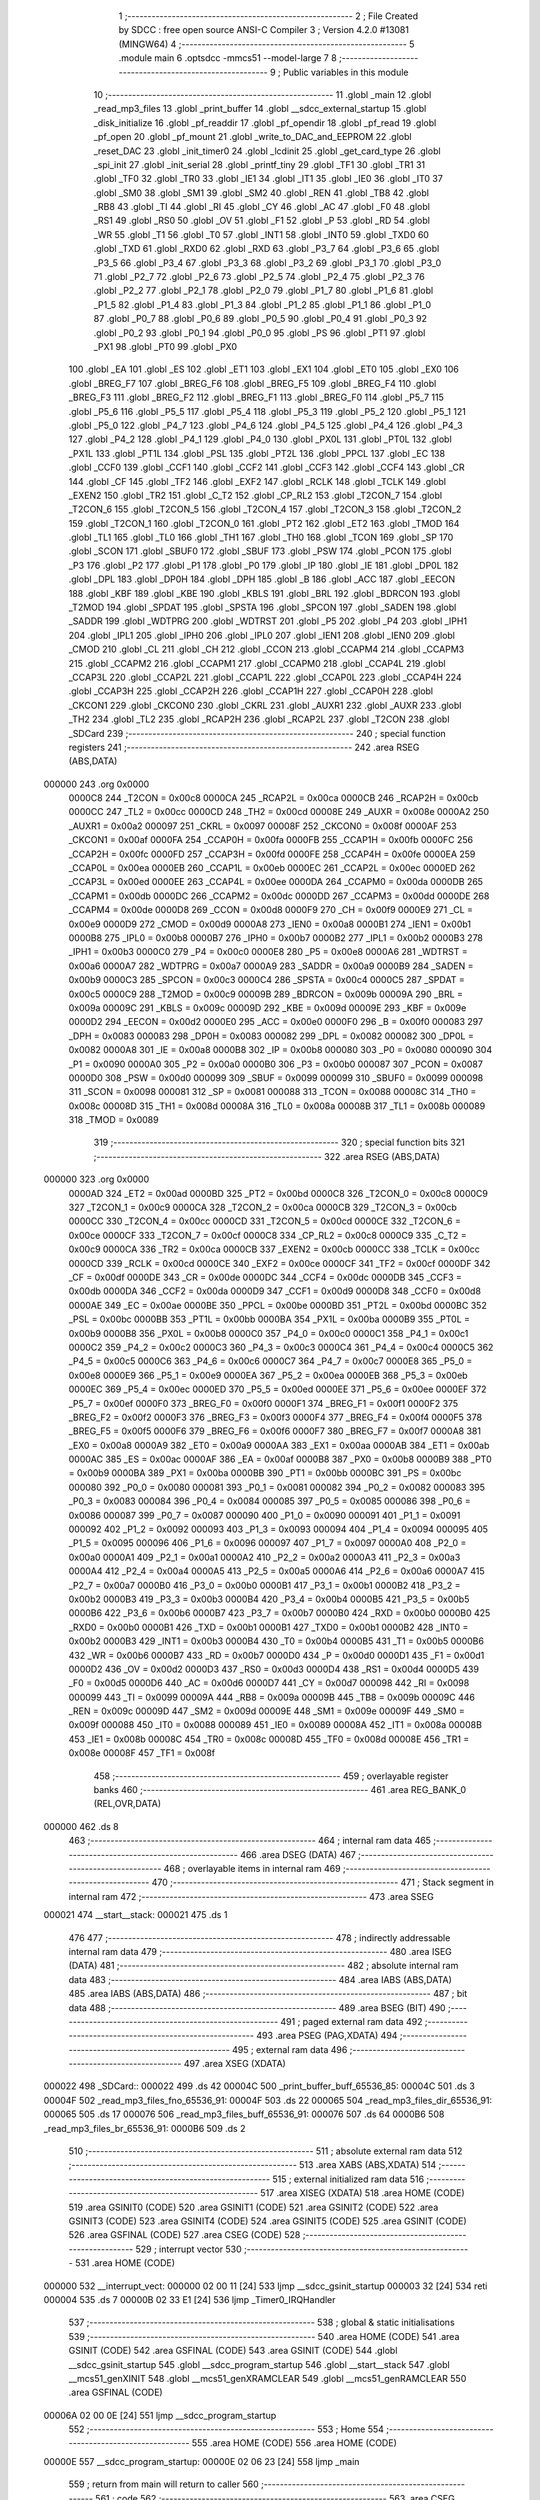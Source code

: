                                       1 ;--------------------------------------------------------
                                      2 ; File Created by SDCC : free open source ANSI-C Compiler
                                      3 ; Version 4.2.0 #13081 (MINGW64)
                                      4 ;--------------------------------------------------------
                                      5 	.module main
                                      6 	.optsdcc -mmcs51 --model-large
                                      7 	
                                      8 ;--------------------------------------------------------
                                      9 ; Public variables in this module
                                     10 ;--------------------------------------------------------
                                     11 	.globl _main
                                     12 	.globl _read_mp3_files
                                     13 	.globl _print_buffer
                                     14 	.globl __sdcc_external_startup
                                     15 	.globl _disk_initialize
                                     16 	.globl _pf_readdir
                                     17 	.globl _pf_opendir
                                     18 	.globl _pf_read
                                     19 	.globl _pf_open
                                     20 	.globl _pf_mount
                                     21 	.globl _write_to_DAC_and_EEPROM
                                     22 	.globl _reset_DAC
                                     23 	.globl _init_timer0
                                     24 	.globl _lcdinit
                                     25 	.globl _get_card_type
                                     26 	.globl _spi_init
                                     27 	.globl _init_serial
                                     28 	.globl _printf_tiny
                                     29 	.globl _TF1
                                     30 	.globl _TR1
                                     31 	.globl _TF0
                                     32 	.globl _TR0
                                     33 	.globl _IE1
                                     34 	.globl _IT1
                                     35 	.globl _IE0
                                     36 	.globl _IT0
                                     37 	.globl _SM0
                                     38 	.globl _SM1
                                     39 	.globl _SM2
                                     40 	.globl _REN
                                     41 	.globl _TB8
                                     42 	.globl _RB8
                                     43 	.globl _TI
                                     44 	.globl _RI
                                     45 	.globl _CY
                                     46 	.globl _AC
                                     47 	.globl _F0
                                     48 	.globl _RS1
                                     49 	.globl _RS0
                                     50 	.globl _OV
                                     51 	.globl _F1
                                     52 	.globl _P
                                     53 	.globl _RD
                                     54 	.globl _WR
                                     55 	.globl _T1
                                     56 	.globl _T0
                                     57 	.globl _INT1
                                     58 	.globl _INT0
                                     59 	.globl _TXD0
                                     60 	.globl _TXD
                                     61 	.globl _RXD0
                                     62 	.globl _RXD
                                     63 	.globl _P3_7
                                     64 	.globl _P3_6
                                     65 	.globl _P3_5
                                     66 	.globl _P3_4
                                     67 	.globl _P3_3
                                     68 	.globl _P3_2
                                     69 	.globl _P3_1
                                     70 	.globl _P3_0
                                     71 	.globl _P2_7
                                     72 	.globl _P2_6
                                     73 	.globl _P2_5
                                     74 	.globl _P2_4
                                     75 	.globl _P2_3
                                     76 	.globl _P2_2
                                     77 	.globl _P2_1
                                     78 	.globl _P2_0
                                     79 	.globl _P1_7
                                     80 	.globl _P1_6
                                     81 	.globl _P1_5
                                     82 	.globl _P1_4
                                     83 	.globl _P1_3
                                     84 	.globl _P1_2
                                     85 	.globl _P1_1
                                     86 	.globl _P1_0
                                     87 	.globl _P0_7
                                     88 	.globl _P0_6
                                     89 	.globl _P0_5
                                     90 	.globl _P0_4
                                     91 	.globl _P0_3
                                     92 	.globl _P0_2
                                     93 	.globl _P0_1
                                     94 	.globl _P0_0
                                     95 	.globl _PS
                                     96 	.globl _PT1
                                     97 	.globl _PX1
                                     98 	.globl _PT0
                                     99 	.globl _PX0
                                    100 	.globl _EA
                                    101 	.globl _ES
                                    102 	.globl _ET1
                                    103 	.globl _EX1
                                    104 	.globl _ET0
                                    105 	.globl _EX0
                                    106 	.globl _BREG_F7
                                    107 	.globl _BREG_F6
                                    108 	.globl _BREG_F5
                                    109 	.globl _BREG_F4
                                    110 	.globl _BREG_F3
                                    111 	.globl _BREG_F2
                                    112 	.globl _BREG_F1
                                    113 	.globl _BREG_F0
                                    114 	.globl _P5_7
                                    115 	.globl _P5_6
                                    116 	.globl _P5_5
                                    117 	.globl _P5_4
                                    118 	.globl _P5_3
                                    119 	.globl _P5_2
                                    120 	.globl _P5_1
                                    121 	.globl _P5_0
                                    122 	.globl _P4_7
                                    123 	.globl _P4_6
                                    124 	.globl _P4_5
                                    125 	.globl _P4_4
                                    126 	.globl _P4_3
                                    127 	.globl _P4_2
                                    128 	.globl _P4_1
                                    129 	.globl _P4_0
                                    130 	.globl _PX0L
                                    131 	.globl _PT0L
                                    132 	.globl _PX1L
                                    133 	.globl _PT1L
                                    134 	.globl _PSL
                                    135 	.globl _PT2L
                                    136 	.globl _PPCL
                                    137 	.globl _EC
                                    138 	.globl _CCF0
                                    139 	.globl _CCF1
                                    140 	.globl _CCF2
                                    141 	.globl _CCF3
                                    142 	.globl _CCF4
                                    143 	.globl _CR
                                    144 	.globl _CF
                                    145 	.globl _TF2
                                    146 	.globl _EXF2
                                    147 	.globl _RCLK
                                    148 	.globl _TCLK
                                    149 	.globl _EXEN2
                                    150 	.globl _TR2
                                    151 	.globl _C_T2
                                    152 	.globl _CP_RL2
                                    153 	.globl _T2CON_7
                                    154 	.globl _T2CON_6
                                    155 	.globl _T2CON_5
                                    156 	.globl _T2CON_4
                                    157 	.globl _T2CON_3
                                    158 	.globl _T2CON_2
                                    159 	.globl _T2CON_1
                                    160 	.globl _T2CON_0
                                    161 	.globl _PT2
                                    162 	.globl _ET2
                                    163 	.globl _TMOD
                                    164 	.globl _TL1
                                    165 	.globl _TL0
                                    166 	.globl _TH1
                                    167 	.globl _TH0
                                    168 	.globl _TCON
                                    169 	.globl _SP
                                    170 	.globl _SCON
                                    171 	.globl _SBUF0
                                    172 	.globl _SBUF
                                    173 	.globl _PSW
                                    174 	.globl _PCON
                                    175 	.globl _P3
                                    176 	.globl _P2
                                    177 	.globl _P1
                                    178 	.globl _P0
                                    179 	.globl _IP
                                    180 	.globl _IE
                                    181 	.globl _DP0L
                                    182 	.globl _DPL
                                    183 	.globl _DP0H
                                    184 	.globl _DPH
                                    185 	.globl _B
                                    186 	.globl _ACC
                                    187 	.globl _EECON
                                    188 	.globl _KBF
                                    189 	.globl _KBE
                                    190 	.globl _KBLS
                                    191 	.globl _BRL
                                    192 	.globl _BDRCON
                                    193 	.globl _T2MOD
                                    194 	.globl _SPDAT
                                    195 	.globl _SPSTA
                                    196 	.globl _SPCON
                                    197 	.globl _SADEN
                                    198 	.globl _SADDR
                                    199 	.globl _WDTPRG
                                    200 	.globl _WDTRST
                                    201 	.globl _P5
                                    202 	.globl _P4
                                    203 	.globl _IPH1
                                    204 	.globl _IPL1
                                    205 	.globl _IPH0
                                    206 	.globl _IPL0
                                    207 	.globl _IEN1
                                    208 	.globl _IEN0
                                    209 	.globl _CMOD
                                    210 	.globl _CL
                                    211 	.globl _CH
                                    212 	.globl _CCON
                                    213 	.globl _CCAPM4
                                    214 	.globl _CCAPM3
                                    215 	.globl _CCAPM2
                                    216 	.globl _CCAPM1
                                    217 	.globl _CCAPM0
                                    218 	.globl _CCAP4L
                                    219 	.globl _CCAP3L
                                    220 	.globl _CCAP2L
                                    221 	.globl _CCAP1L
                                    222 	.globl _CCAP0L
                                    223 	.globl _CCAP4H
                                    224 	.globl _CCAP3H
                                    225 	.globl _CCAP2H
                                    226 	.globl _CCAP1H
                                    227 	.globl _CCAP0H
                                    228 	.globl _CKCON1
                                    229 	.globl _CKCON0
                                    230 	.globl _CKRL
                                    231 	.globl _AUXR1
                                    232 	.globl _AUXR
                                    233 	.globl _TH2
                                    234 	.globl _TL2
                                    235 	.globl _RCAP2H
                                    236 	.globl _RCAP2L
                                    237 	.globl _T2CON
                                    238 	.globl _SDCard
                                    239 ;--------------------------------------------------------
                                    240 ; special function registers
                                    241 ;--------------------------------------------------------
                                    242 	.area RSEG    (ABS,DATA)
      000000                        243 	.org 0x0000
                           0000C8   244 _T2CON	=	0x00c8
                           0000CA   245 _RCAP2L	=	0x00ca
                           0000CB   246 _RCAP2H	=	0x00cb
                           0000CC   247 _TL2	=	0x00cc
                           0000CD   248 _TH2	=	0x00cd
                           00008E   249 _AUXR	=	0x008e
                           0000A2   250 _AUXR1	=	0x00a2
                           000097   251 _CKRL	=	0x0097
                           00008F   252 _CKCON0	=	0x008f
                           0000AF   253 _CKCON1	=	0x00af
                           0000FA   254 _CCAP0H	=	0x00fa
                           0000FB   255 _CCAP1H	=	0x00fb
                           0000FC   256 _CCAP2H	=	0x00fc
                           0000FD   257 _CCAP3H	=	0x00fd
                           0000FE   258 _CCAP4H	=	0x00fe
                           0000EA   259 _CCAP0L	=	0x00ea
                           0000EB   260 _CCAP1L	=	0x00eb
                           0000EC   261 _CCAP2L	=	0x00ec
                           0000ED   262 _CCAP3L	=	0x00ed
                           0000EE   263 _CCAP4L	=	0x00ee
                           0000DA   264 _CCAPM0	=	0x00da
                           0000DB   265 _CCAPM1	=	0x00db
                           0000DC   266 _CCAPM2	=	0x00dc
                           0000DD   267 _CCAPM3	=	0x00dd
                           0000DE   268 _CCAPM4	=	0x00de
                           0000D8   269 _CCON	=	0x00d8
                           0000F9   270 _CH	=	0x00f9
                           0000E9   271 _CL	=	0x00e9
                           0000D9   272 _CMOD	=	0x00d9
                           0000A8   273 _IEN0	=	0x00a8
                           0000B1   274 _IEN1	=	0x00b1
                           0000B8   275 _IPL0	=	0x00b8
                           0000B7   276 _IPH0	=	0x00b7
                           0000B2   277 _IPL1	=	0x00b2
                           0000B3   278 _IPH1	=	0x00b3
                           0000C0   279 _P4	=	0x00c0
                           0000E8   280 _P5	=	0x00e8
                           0000A6   281 _WDTRST	=	0x00a6
                           0000A7   282 _WDTPRG	=	0x00a7
                           0000A9   283 _SADDR	=	0x00a9
                           0000B9   284 _SADEN	=	0x00b9
                           0000C3   285 _SPCON	=	0x00c3
                           0000C4   286 _SPSTA	=	0x00c4
                           0000C5   287 _SPDAT	=	0x00c5
                           0000C9   288 _T2MOD	=	0x00c9
                           00009B   289 _BDRCON	=	0x009b
                           00009A   290 _BRL	=	0x009a
                           00009C   291 _KBLS	=	0x009c
                           00009D   292 _KBE	=	0x009d
                           00009E   293 _KBF	=	0x009e
                           0000D2   294 _EECON	=	0x00d2
                           0000E0   295 _ACC	=	0x00e0
                           0000F0   296 _B	=	0x00f0
                           000083   297 _DPH	=	0x0083
                           000083   298 _DP0H	=	0x0083
                           000082   299 _DPL	=	0x0082
                           000082   300 _DP0L	=	0x0082
                           0000A8   301 _IE	=	0x00a8
                           0000B8   302 _IP	=	0x00b8
                           000080   303 _P0	=	0x0080
                           000090   304 _P1	=	0x0090
                           0000A0   305 _P2	=	0x00a0
                           0000B0   306 _P3	=	0x00b0
                           000087   307 _PCON	=	0x0087
                           0000D0   308 _PSW	=	0x00d0
                           000099   309 _SBUF	=	0x0099
                           000099   310 _SBUF0	=	0x0099
                           000098   311 _SCON	=	0x0098
                           000081   312 _SP	=	0x0081
                           000088   313 _TCON	=	0x0088
                           00008C   314 _TH0	=	0x008c
                           00008D   315 _TH1	=	0x008d
                           00008A   316 _TL0	=	0x008a
                           00008B   317 _TL1	=	0x008b
                           000089   318 _TMOD	=	0x0089
                                    319 ;--------------------------------------------------------
                                    320 ; special function bits
                                    321 ;--------------------------------------------------------
                                    322 	.area RSEG    (ABS,DATA)
      000000                        323 	.org 0x0000
                           0000AD   324 _ET2	=	0x00ad
                           0000BD   325 _PT2	=	0x00bd
                           0000C8   326 _T2CON_0	=	0x00c8
                           0000C9   327 _T2CON_1	=	0x00c9
                           0000CA   328 _T2CON_2	=	0x00ca
                           0000CB   329 _T2CON_3	=	0x00cb
                           0000CC   330 _T2CON_4	=	0x00cc
                           0000CD   331 _T2CON_5	=	0x00cd
                           0000CE   332 _T2CON_6	=	0x00ce
                           0000CF   333 _T2CON_7	=	0x00cf
                           0000C8   334 _CP_RL2	=	0x00c8
                           0000C9   335 _C_T2	=	0x00c9
                           0000CA   336 _TR2	=	0x00ca
                           0000CB   337 _EXEN2	=	0x00cb
                           0000CC   338 _TCLK	=	0x00cc
                           0000CD   339 _RCLK	=	0x00cd
                           0000CE   340 _EXF2	=	0x00ce
                           0000CF   341 _TF2	=	0x00cf
                           0000DF   342 _CF	=	0x00df
                           0000DE   343 _CR	=	0x00de
                           0000DC   344 _CCF4	=	0x00dc
                           0000DB   345 _CCF3	=	0x00db
                           0000DA   346 _CCF2	=	0x00da
                           0000D9   347 _CCF1	=	0x00d9
                           0000D8   348 _CCF0	=	0x00d8
                           0000AE   349 _EC	=	0x00ae
                           0000BE   350 _PPCL	=	0x00be
                           0000BD   351 _PT2L	=	0x00bd
                           0000BC   352 _PSL	=	0x00bc
                           0000BB   353 _PT1L	=	0x00bb
                           0000BA   354 _PX1L	=	0x00ba
                           0000B9   355 _PT0L	=	0x00b9
                           0000B8   356 _PX0L	=	0x00b8
                           0000C0   357 _P4_0	=	0x00c0
                           0000C1   358 _P4_1	=	0x00c1
                           0000C2   359 _P4_2	=	0x00c2
                           0000C3   360 _P4_3	=	0x00c3
                           0000C4   361 _P4_4	=	0x00c4
                           0000C5   362 _P4_5	=	0x00c5
                           0000C6   363 _P4_6	=	0x00c6
                           0000C7   364 _P4_7	=	0x00c7
                           0000E8   365 _P5_0	=	0x00e8
                           0000E9   366 _P5_1	=	0x00e9
                           0000EA   367 _P5_2	=	0x00ea
                           0000EB   368 _P5_3	=	0x00eb
                           0000EC   369 _P5_4	=	0x00ec
                           0000ED   370 _P5_5	=	0x00ed
                           0000EE   371 _P5_6	=	0x00ee
                           0000EF   372 _P5_7	=	0x00ef
                           0000F0   373 _BREG_F0	=	0x00f0
                           0000F1   374 _BREG_F1	=	0x00f1
                           0000F2   375 _BREG_F2	=	0x00f2
                           0000F3   376 _BREG_F3	=	0x00f3
                           0000F4   377 _BREG_F4	=	0x00f4
                           0000F5   378 _BREG_F5	=	0x00f5
                           0000F6   379 _BREG_F6	=	0x00f6
                           0000F7   380 _BREG_F7	=	0x00f7
                           0000A8   381 _EX0	=	0x00a8
                           0000A9   382 _ET0	=	0x00a9
                           0000AA   383 _EX1	=	0x00aa
                           0000AB   384 _ET1	=	0x00ab
                           0000AC   385 _ES	=	0x00ac
                           0000AF   386 _EA	=	0x00af
                           0000B8   387 _PX0	=	0x00b8
                           0000B9   388 _PT0	=	0x00b9
                           0000BA   389 _PX1	=	0x00ba
                           0000BB   390 _PT1	=	0x00bb
                           0000BC   391 _PS	=	0x00bc
                           000080   392 _P0_0	=	0x0080
                           000081   393 _P0_1	=	0x0081
                           000082   394 _P0_2	=	0x0082
                           000083   395 _P0_3	=	0x0083
                           000084   396 _P0_4	=	0x0084
                           000085   397 _P0_5	=	0x0085
                           000086   398 _P0_6	=	0x0086
                           000087   399 _P0_7	=	0x0087
                           000090   400 _P1_0	=	0x0090
                           000091   401 _P1_1	=	0x0091
                           000092   402 _P1_2	=	0x0092
                           000093   403 _P1_3	=	0x0093
                           000094   404 _P1_4	=	0x0094
                           000095   405 _P1_5	=	0x0095
                           000096   406 _P1_6	=	0x0096
                           000097   407 _P1_7	=	0x0097
                           0000A0   408 _P2_0	=	0x00a0
                           0000A1   409 _P2_1	=	0x00a1
                           0000A2   410 _P2_2	=	0x00a2
                           0000A3   411 _P2_3	=	0x00a3
                           0000A4   412 _P2_4	=	0x00a4
                           0000A5   413 _P2_5	=	0x00a5
                           0000A6   414 _P2_6	=	0x00a6
                           0000A7   415 _P2_7	=	0x00a7
                           0000B0   416 _P3_0	=	0x00b0
                           0000B1   417 _P3_1	=	0x00b1
                           0000B2   418 _P3_2	=	0x00b2
                           0000B3   419 _P3_3	=	0x00b3
                           0000B4   420 _P3_4	=	0x00b4
                           0000B5   421 _P3_5	=	0x00b5
                           0000B6   422 _P3_6	=	0x00b6
                           0000B7   423 _P3_7	=	0x00b7
                           0000B0   424 _RXD	=	0x00b0
                           0000B0   425 _RXD0	=	0x00b0
                           0000B1   426 _TXD	=	0x00b1
                           0000B1   427 _TXD0	=	0x00b1
                           0000B2   428 _INT0	=	0x00b2
                           0000B3   429 _INT1	=	0x00b3
                           0000B4   430 _T0	=	0x00b4
                           0000B5   431 _T1	=	0x00b5
                           0000B6   432 _WR	=	0x00b6
                           0000B7   433 _RD	=	0x00b7
                           0000D0   434 _P	=	0x00d0
                           0000D1   435 _F1	=	0x00d1
                           0000D2   436 _OV	=	0x00d2
                           0000D3   437 _RS0	=	0x00d3
                           0000D4   438 _RS1	=	0x00d4
                           0000D5   439 _F0	=	0x00d5
                           0000D6   440 _AC	=	0x00d6
                           0000D7   441 _CY	=	0x00d7
                           000098   442 _RI	=	0x0098
                           000099   443 _TI	=	0x0099
                           00009A   444 _RB8	=	0x009a
                           00009B   445 _TB8	=	0x009b
                           00009C   446 _REN	=	0x009c
                           00009D   447 _SM2	=	0x009d
                           00009E   448 _SM1	=	0x009e
                           00009F   449 _SM0	=	0x009f
                           000088   450 _IT0	=	0x0088
                           000089   451 _IE0	=	0x0089
                           00008A   452 _IT1	=	0x008a
                           00008B   453 _IE1	=	0x008b
                           00008C   454 _TR0	=	0x008c
                           00008D   455 _TF0	=	0x008d
                           00008E   456 _TR1	=	0x008e
                           00008F   457 _TF1	=	0x008f
                                    458 ;--------------------------------------------------------
                                    459 ; overlayable register banks
                                    460 ;--------------------------------------------------------
                                    461 	.area REG_BANK_0	(REL,OVR,DATA)
      000000                        462 	.ds 8
                                    463 ;--------------------------------------------------------
                                    464 ; internal ram data
                                    465 ;--------------------------------------------------------
                                    466 	.area DSEG    (DATA)
                                    467 ;--------------------------------------------------------
                                    468 ; overlayable items in internal ram
                                    469 ;--------------------------------------------------------
                                    470 ;--------------------------------------------------------
                                    471 ; Stack segment in internal ram
                                    472 ;--------------------------------------------------------
                                    473 	.area	SSEG
      000021                        474 __start__stack:
      000021                        475 	.ds	1
                                    476 
                                    477 ;--------------------------------------------------------
                                    478 ; indirectly addressable internal ram data
                                    479 ;--------------------------------------------------------
                                    480 	.area ISEG    (DATA)
                                    481 ;--------------------------------------------------------
                                    482 ; absolute internal ram data
                                    483 ;--------------------------------------------------------
                                    484 	.area IABS    (ABS,DATA)
                                    485 	.area IABS    (ABS,DATA)
                                    486 ;--------------------------------------------------------
                                    487 ; bit data
                                    488 ;--------------------------------------------------------
                                    489 	.area BSEG    (BIT)
                                    490 ;--------------------------------------------------------
                                    491 ; paged external ram data
                                    492 ;--------------------------------------------------------
                                    493 	.area PSEG    (PAG,XDATA)
                                    494 ;--------------------------------------------------------
                                    495 ; external ram data
                                    496 ;--------------------------------------------------------
                                    497 	.area XSEG    (XDATA)
      000022                        498 _SDCard::
      000022                        499 	.ds 42
      00004C                        500 _print_buffer_buff_65536_85:
      00004C                        501 	.ds 3
      00004F                        502 _read_mp3_files_fno_65536_91:
      00004F                        503 	.ds 22
      000065                        504 _read_mp3_files_dir_65536_91:
      000065                        505 	.ds 17
      000076                        506 _read_mp3_files_buff_65536_91:
      000076                        507 	.ds 64
      0000B6                        508 _read_mp3_files_br_65536_91:
      0000B6                        509 	.ds 2
                                    510 ;--------------------------------------------------------
                                    511 ; absolute external ram data
                                    512 ;--------------------------------------------------------
                                    513 	.area XABS    (ABS,XDATA)
                                    514 ;--------------------------------------------------------
                                    515 ; external initialized ram data
                                    516 ;--------------------------------------------------------
                                    517 	.area XISEG   (XDATA)
                                    518 	.area HOME    (CODE)
                                    519 	.area GSINIT0 (CODE)
                                    520 	.area GSINIT1 (CODE)
                                    521 	.area GSINIT2 (CODE)
                                    522 	.area GSINIT3 (CODE)
                                    523 	.area GSINIT4 (CODE)
                                    524 	.area GSINIT5 (CODE)
                                    525 	.area GSINIT  (CODE)
                                    526 	.area GSFINAL (CODE)
                                    527 	.area CSEG    (CODE)
                                    528 ;--------------------------------------------------------
                                    529 ; interrupt vector
                                    530 ;--------------------------------------------------------
                                    531 	.area HOME    (CODE)
      000000                        532 __interrupt_vect:
      000000 02 00 11         [24]  533 	ljmp	__sdcc_gsinit_startup
      000003 32               [24]  534 	reti
      000004                        535 	.ds	7
      00000B 02 33 E1         [24]  536 	ljmp	_Timer0_IRQHandler
                                    537 ;--------------------------------------------------------
                                    538 ; global & static initialisations
                                    539 ;--------------------------------------------------------
                                    540 	.area HOME    (CODE)
                                    541 	.area GSINIT  (CODE)
                                    542 	.area GSFINAL (CODE)
                                    543 	.area GSINIT  (CODE)
                                    544 	.globl __sdcc_gsinit_startup
                                    545 	.globl __sdcc_program_startup
                                    546 	.globl __start__stack
                                    547 	.globl __mcs51_genXINIT
                                    548 	.globl __mcs51_genXRAMCLEAR
                                    549 	.globl __mcs51_genRAMCLEAR
                                    550 	.area GSFINAL (CODE)
      00006A 02 00 0E         [24]  551 	ljmp	__sdcc_program_startup
                                    552 ;--------------------------------------------------------
                                    553 ; Home
                                    554 ;--------------------------------------------------------
                                    555 	.area HOME    (CODE)
                                    556 	.area HOME    (CODE)
      00000E                        557 __sdcc_program_startup:
      00000E 02 06 23         [24]  558 	ljmp	_main
                                    559 ;	return from main will return to caller
                                    560 ;--------------------------------------------------------
                                    561 ; code
                                    562 ;--------------------------------------------------------
                                    563 	.area CSEG    (CODE)
                                    564 ;------------------------------------------------------------
                                    565 ;Allocation info for local variables in function '_sdcc_external_startup'
                                    566 ;------------------------------------------------------------
                                    567 ;	main.c:36: _sdcc_external_startup()
                                    568 ;	-----------------------------------------
                                    569 ;	 function _sdcc_external_startup
                                    570 ;	-----------------------------------------
      000478                        571 __sdcc_external_startup:
                           000007   572 	ar7 = 0x07
                           000006   573 	ar6 = 0x06
                           000005   574 	ar5 = 0x05
                           000004   575 	ar4 = 0x04
                           000003   576 	ar3 = 0x03
                           000002   577 	ar2 = 0x02
                           000001   578 	ar1 = 0x01
                           000000   579 	ar0 = 0x00
                                    580 ;	main.c:39: AUXR |= (XRS1 | XRS0);
      000478 43 8E 0C         [24]  581 	orl	_AUXR,#0x0c
                                    582 ;	main.c:40: AUXR &= ~(XRS2);
      00047B 53 8E EF         [24]  583 	anl	_AUXR,#0xef
                                    584 ;	main.c:42: init_serial();
      00047E 12 2F 11         [24]  585 	lcall	_init_serial
                                    586 ;	main.c:43: return 0;
      000481 90 00 00         [24]  587 	mov	dptr,#0x0000
                                    588 ;	main.c:44: }
      000484 22               [24]  589 	ret
                                    590 ;------------------------------------------------------------
                                    591 ;Allocation info for local variables in function 'print_buffer'
                                    592 ;------------------------------------------------------------
                                    593 ;buff                      Allocated with name '_print_buffer_buff_65536_85'
                                    594 ;i                         Allocated with name '_print_buffer_i_131072_87'
                                    595 ;------------------------------------------------------------
                                    596 ;	main.c:46: void print_buffer(const BYTE *buff)
                                    597 ;	-----------------------------------------
                                    598 ;	 function print_buffer
                                    599 ;	-----------------------------------------
      000485                        600 _print_buffer:
      000485 AF F0            [24]  601 	mov	r7,b
      000487 AE 83            [24]  602 	mov	r6,dph
      000489 E5 82            [12]  603 	mov	a,dpl
      00048B 90 00 4C         [24]  604 	mov	dptr,#_print_buffer_buff_65536_85
      00048E F0               [24]  605 	movx	@dptr,a
      00048F EE               [12]  606 	mov	a,r6
      000490 A3               [24]  607 	inc	dptr
      000491 F0               [24]  608 	movx	@dptr,a
      000492 EF               [12]  609 	mov	a,r7
      000493 A3               [24]  610 	inc	dptr
      000494 F0               [24]  611 	movx	@dptr,a
                                    612 ;	main.c:48: for(int i=0;i<RD_BLOCK_SIZE;i++){
      000495 90 00 4C         [24]  613 	mov	dptr,#_print_buffer_buff_65536_85
      000498 E0               [24]  614 	movx	a,@dptr
      000499 FD               [12]  615 	mov	r5,a
      00049A A3               [24]  616 	inc	dptr
      00049B E0               [24]  617 	movx	a,@dptr
      00049C FE               [12]  618 	mov	r6,a
      00049D A3               [24]  619 	inc	dptr
      00049E E0               [24]  620 	movx	a,@dptr
      00049F FF               [12]  621 	mov	r7,a
      0004A0 7B 00            [12]  622 	mov	r3,#0x00
      0004A2 7C 00            [12]  623 	mov	r4,#0x00
      0004A4                        624 00105$:
      0004A4 C3               [12]  625 	clr	c
      0004A5 EB               [12]  626 	mov	a,r3
      0004A6 94 40            [12]  627 	subb	a,#0x40
      0004A8 EC               [12]  628 	mov	a,r4
      0004A9 64 80            [12]  629 	xrl	a,#0x80
      0004AB 94 80            [12]  630 	subb	a,#0x80
      0004AD 40 01            [24]  631 	jc	00122$
      0004AF 22               [24]  632 	ret
      0004B0                        633 00122$:
                                    634 ;	main.c:49: if(((i + 1) >> 4) == 0){
      0004B0 74 01            [12]  635 	mov	a,#0x01
      0004B2 2B               [12]  636 	add	a,r3
      0004B3 F9               [12]  637 	mov	r1,a
      0004B4 E4               [12]  638 	clr	a
      0004B5 3C               [12]  639 	addc	a,r4
      0004B6 C4               [12]  640 	swap	a
      0004B7 C9               [12]  641 	xch	a,r1
      0004B8 C4               [12]  642 	swap	a
      0004B9 54 0F            [12]  643 	anl	a,#0x0f
      0004BB 69               [12]  644 	xrl	a,r1
      0004BC C9               [12]  645 	xch	a,r1
      0004BD 54 0F            [12]  646 	anl	a,#0x0f
      0004BF C9               [12]  647 	xch	a,r1
      0004C0 69               [12]  648 	xrl	a,r1
      0004C1 C9               [12]  649 	xch	a,r1
      0004C2 30 E3 02         [24]  650 	jnb	acc.3,00123$
      0004C5 44 F0            [12]  651 	orl	a,#0xf0
      0004C7                        652 00123$:
      0004C7 49               [12]  653 	orl	a,r1
      0004C8 70 23            [24]  654 	jnz	00102$
                                    655 ;	main.c:50: printf_tiny("\r\n");
      0004CA C0 07            [24]  656 	push	ar7
      0004CC C0 06            [24]  657 	push	ar6
      0004CE C0 05            [24]  658 	push	ar5
      0004D0 C0 04            [24]  659 	push	ar4
      0004D2 C0 03            [24]  660 	push	ar3
      0004D4 74 DF            [12]  661 	mov	a,#___str_0
      0004D6 C0 E0            [24]  662 	push	acc
      0004D8 74 39            [12]  663 	mov	a,#(___str_0 >> 8)
      0004DA C0 E0            [24]  664 	push	acc
      0004DC 12 35 27         [24]  665 	lcall	_printf_tiny
      0004DF 15 81            [12]  666 	dec	sp
      0004E1 15 81            [12]  667 	dec	sp
      0004E3 D0 03            [24]  668 	pop	ar3
      0004E5 D0 04            [24]  669 	pop	ar4
      0004E7 D0 05            [24]  670 	pop	ar5
      0004E9 D0 06            [24]  671 	pop	ar6
      0004EB D0 07            [24]  672 	pop	ar7
      0004ED                        673 00102$:
                                    674 ;	main.c:52: printf_tiny("%x ", buff[i]);
      0004ED EB               [12]  675 	mov	a,r3
      0004EE 2D               [12]  676 	add	a,r5
      0004EF F8               [12]  677 	mov	r0,a
      0004F0 EC               [12]  678 	mov	a,r4
      0004F1 3E               [12]  679 	addc	a,r6
      0004F2 F9               [12]  680 	mov	r1,a
      0004F3 8F 02            [24]  681 	mov	ar2,r7
      0004F5 88 82            [24]  682 	mov	dpl,r0
      0004F7 89 83            [24]  683 	mov	dph,r1
      0004F9 8A F0            [24]  684 	mov	b,r2
      0004FB 12 39 57         [24]  685 	lcall	__gptrget
      0004FE F8               [12]  686 	mov	r0,a
      0004FF 7A 00            [12]  687 	mov	r2,#0x00
      000501 C0 07            [24]  688 	push	ar7
      000503 C0 06            [24]  689 	push	ar6
      000505 C0 05            [24]  690 	push	ar5
      000507 C0 04            [24]  691 	push	ar4
      000509 C0 03            [24]  692 	push	ar3
      00050B C0 00            [24]  693 	push	ar0
      00050D C0 02            [24]  694 	push	ar2
      00050F 74 E2            [12]  695 	mov	a,#___str_1
      000511 C0 E0            [24]  696 	push	acc
      000513 74 39            [12]  697 	mov	a,#(___str_1 >> 8)
      000515 C0 E0            [24]  698 	push	acc
      000517 12 35 27         [24]  699 	lcall	_printf_tiny
      00051A E5 81            [12]  700 	mov	a,sp
      00051C 24 FC            [12]  701 	add	a,#0xfc
      00051E F5 81            [12]  702 	mov	sp,a
      000520 D0 03            [24]  703 	pop	ar3
      000522 D0 04            [24]  704 	pop	ar4
      000524 D0 05            [24]  705 	pop	ar5
      000526 D0 06            [24]  706 	pop	ar6
      000528 D0 07            [24]  707 	pop	ar7
                                    708 ;	main.c:48: for(int i=0;i<RD_BLOCK_SIZE;i++){
      00052A 0B               [12]  709 	inc	r3
      00052B BB 00 01         [24]  710 	cjne	r3,#0x00,00125$
      00052E 0C               [12]  711 	inc	r4
      00052F                        712 00125$:
                                    713 ;	main.c:54: }
      00052F 02 04 A4         [24]  714 	ljmp	00105$
                                    715 ;------------------------------------------------------------
                                    716 ;Allocation info for local variables in function 'read_mp3_files'
                                    717 ;------------------------------------------------------------
                                    718 ;res                       Allocated with name '_read_mp3_files_res_65536_91'
                                    719 ;fno                       Allocated with name '_read_mp3_files_fno_65536_91'
                                    720 ;dir                       Allocated with name '_read_mp3_files_dir_65536_91'
                                    721 ;buff                      Allocated with name '_read_mp3_files_buff_65536_91'
                                    722 ;br                        Allocated with name '_read_mp3_files_br_65536_91'
                                    723 ;------------------------------------------------------------
                                    724 ;	main.c:56: void read_mp3_files(void)
                                    725 ;	-----------------------------------------
                                    726 ;	 function read_mp3_files
                                    727 ;	-----------------------------------------
      000532                        728 _read_mp3_files:
                                    729 ;	main.c:64: res = pf_opendir(&dir, "/");
      000532 90 00 00         [24]  730 	mov	dptr,#_pf_opendir_PARM_2
      000535 74 E6            [12]  731 	mov	a,#___str_2
      000537 F0               [24]  732 	movx	@dptr,a
      000538 74 39            [12]  733 	mov	a,#(___str_2 >> 8)
      00053A A3               [24]  734 	inc	dptr
      00053B F0               [24]  735 	movx	@dptr,a
      00053C 74 80            [12]  736 	mov	a,#0x80
      00053E A3               [24]  737 	inc	dptr
      00053F F0               [24]  738 	movx	@dptr,a
      000540 90 00 65         [24]  739 	mov	dptr,#_read_mp3_files_dir_65536_91
      000543 75 F0 00         [24]  740 	mov	b,#0x00
      000546 12 28 B0         [24]  741 	lcall	_pf_opendir
      000549 E5 82            [12]  742 	mov	a,dpl
                                    743 ;	main.c:65: if (res == FR_OK) {
      00054B 60 01            [24]  744 	jz	00145$
      00054D 22               [24]  745 	ret
      00054E                        746 00145$:
      00054E                        747 00114$:
                                    748 ;	main.c:68: res = pf_readdir(&dir, &fno);
      00054E 90 00 00         [24]  749 	mov	dptr,#_pf_readdir_PARM_2
      000551 74 4F            [12]  750 	mov	a,#_read_mp3_files_fno_65536_91
      000553 F0               [24]  751 	movx	@dptr,a
      000554 74 00            [12]  752 	mov	a,#(_read_mp3_files_fno_65536_91 >> 8)
      000556 A3               [24]  753 	inc	dptr
      000557 F0               [24]  754 	movx	@dptr,a
      000558 E4               [12]  755 	clr	a
      000559 A3               [24]  756 	inc	dptr
      00055A F0               [24]  757 	movx	@dptr,a
      00055B 90 00 65         [24]  758 	mov	dptr,#_read_mp3_files_dir_65536_91
      00055E 75 F0 00         [24]  759 	mov	b,#0x00
      000561 12 29 C1         [24]  760 	lcall	_pf_readdir
      000564 E5 82            [12]  761 	mov	a,dpl
                                    762 ;	main.c:69: if (res != FR_OK || fno.fname[0] == 0){
      000566 70 06            [24]  763 	jnz	00101$
      000568 90 00 58         [24]  764 	mov	dptr,#(_read_mp3_files_fno_65536_91 + 0x0009)
      00056B E0               [24]  765 	movx	a,@dptr
      00056C 70 10            [24]  766 	jnz	00102$
      00056E                        767 00101$:
                                    768 ;	main.c:70: printf_tiny("No more files found\r\n");
      00056E 74 E8            [12]  769 	mov	a,#___str_3
      000570 C0 E0            [24]  770 	push	acc
      000572 74 39            [12]  771 	mov	a,#(___str_3 >> 8)
      000574 C0 E0            [24]  772 	push	acc
      000576 12 35 27         [24]  773 	lcall	_printf_tiny
      000579 15 81            [12]  774 	dec	sp
      00057B 15 81            [12]  775 	dec	sp
                                    776 ;	main.c:71: break;
      00057D 22               [24]  777 	ret
      00057E                        778 00102$:
                                    779 ;	main.c:73: printf_tiny("reading file /%s ...\r\n",fno.fname);
      00057E 74 58            [12]  780 	mov	a,#(_read_mp3_files_fno_65536_91 + 0x0009)
      000580 C0 E0            [24]  781 	push	acc
      000582 74 00            [12]  782 	mov	a,#((_read_mp3_files_fno_65536_91 + 0x0009) >> 8)
      000584 C0 E0            [24]  783 	push	acc
      000586 E4               [12]  784 	clr	a
      000587 C0 E0            [24]  785 	push	acc
      000589 74 FE            [12]  786 	mov	a,#___str_4
      00058B C0 E0            [24]  787 	push	acc
      00058D 74 39            [12]  788 	mov	a,#(___str_4 >> 8)
      00058F C0 E0            [24]  789 	push	acc
      000591 12 35 27         [24]  790 	lcall	_printf_tiny
      000594 E5 81            [12]  791 	mov	a,sp
      000596 24 FB            [12]  792 	add	a,#0xfb
      000598 F5 81            [12]  793 	mov	sp,a
                                    794 ;	main.c:76: res = pf_open(fno.fname);
      00059A 90 00 58         [24]  795 	mov	dptr,#(_read_mp3_files_fno_65536_91 + 0x0009)
      00059D 75 F0 00         [24]  796 	mov	b,#0x00
      0005A0 12 21 CC         [24]  797 	lcall	_pf_open
      0005A3 E5 82            [12]  798 	mov	a,dpl
                                    799 ;	main.c:77: if (res != FR_OK){
      0005A5 60 1D            [24]  800 	jz	00108$
                                    801 ;	main.c:78: printf_tiny("Error: failed to open %s\r\n", fno.fname);
      0005A7 74 58            [12]  802 	mov	a,#(_read_mp3_files_fno_65536_91 + 0x0009)
      0005A9 C0 E0            [24]  803 	push	acc
      0005AB 74 00            [12]  804 	mov	a,#((_read_mp3_files_fno_65536_91 + 0x0009) >> 8)
      0005AD C0 E0            [24]  805 	push	acc
      0005AF E4               [12]  806 	clr	a
      0005B0 C0 E0            [24]  807 	push	acc
      0005B2 74 15            [12]  808 	mov	a,#___str_5
      0005B4 C0 E0            [24]  809 	push	acc
      0005B6 74 3A            [12]  810 	mov	a,#(___str_5 >> 8)
      0005B8 C0 E0            [24]  811 	push	acc
      0005BA 12 35 27         [24]  812 	lcall	_printf_tiny
      0005BD E5 81            [12]  813 	mov	a,sp
      0005BF 24 FB            [12]  814 	add	a,#0xfb
      0005C1 F5 81            [12]  815 	mov	sp,a
                                    816 ;	main.c:79: break;
                                    817 ;	main.c:83: do{
      0005C3 22               [24]  818 	ret
      0005C4                        819 00108$:
                                    820 ;	main.c:85: res = pf_read(buff, RD_BLOCK_SIZE, &br);
      0005C4 90 00 00         [24]  821 	mov	dptr,#_pf_read_PARM_2
      0005C7 74 40            [12]  822 	mov	a,#0x40
      0005C9 F0               [24]  823 	movx	@dptr,a
      0005CA E4               [12]  824 	clr	a
      0005CB A3               [24]  825 	inc	dptr
      0005CC F0               [24]  826 	movx	@dptr,a
      0005CD 90 00 00         [24]  827 	mov	dptr,#_pf_read_PARM_3
      0005D0 74 B6            [12]  828 	mov	a,#_read_mp3_files_br_65536_91
      0005D2 F0               [24]  829 	movx	@dptr,a
      0005D3 74 00            [12]  830 	mov	a,#(_read_mp3_files_br_65536_91 >> 8)
      0005D5 A3               [24]  831 	inc	dptr
      0005D6 F0               [24]  832 	movx	@dptr,a
      0005D7 E4               [12]  833 	clr	a
      0005D8 A3               [24]  834 	inc	dptr
      0005D9 F0               [24]  835 	movx	@dptr,a
      0005DA 90 00 76         [24]  836 	mov	dptr,#_read_mp3_files_buff_65536_91
      0005DD 75 F0 00         [24]  837 	mov	b,#0x00
      0005E0 12 23 78         [24]  838 	lcall	_pf_read
      0005E3 E5 82            [12]  839 	mov	a,dpl
                                    840 ;	main.c:87: if(res != FR_OK){
      0005E5 60 1F            [24]  841 	jz	00107$
                                    842 ;	main.c:88: printf_tiny("Error: failed to read %s\r\n", fno.fname);
      0005E7 74 58            [12]  843 	mov	a,#(_read_mp3_files_fno_65536_91 + 0x0009)
      0005E9 C0 E0            [24]  844 	push	acc
      0005EB 74 00            [12]  845 	mov	a,#((_read_mp3_files_fno_65536_91 + 0x0009) >> 8)
      0005ED C0 E0            [24]  846 	push	acc
      0005EF E4               [12]  847 	clr	a
      0005F0 C0 E0            [24]  848 	push	acc
      0005F2 74 30            [12]  849 	mov	a,#___str_6
      0005F4 C0 E0            [24]  850 	push	acc
      0005F6 74 3A            [12]  851 	mov	a,#(___str_6 >> 8)
      0005F8 C0 E0            [24]  852 	push	acc
      0005FA 12 35 27         [24]  853 	lcall	_printf_tiny
      0005FD E5 81            [12]  854 	mov	a,sp
      0005FF 24 FB            [12]  855 	add	a,#0xfb
      000601 F5 81            [12]  856 	mov	sp,a
                                    857 ;	main.c:89: break;
      000603 02 05 4E         [24]  858 	ljmp	00114$
      000606                        859 00107$:
                                    860 ;	main.c:92: print_buffer((const BYTE *)buff);
      000606 90 00 76         [24]  861 	mov	dptr,#_read_mp3_files_buff_65536_91
      000609 75 F0 00         [24]  862 	mov	b,#0x00
      00060C 12 04 85         [24]  863 	lcall	_print_buffer
                                    864 ;	main.c:94: }while(br == RD_BLOCK_SIZE); //exit when reached EOF
      00060F 90 00 B6         [24]  865 	mov	dptr,#_read_mp3_files_br_65536_91
      000612 E0               [24]  866 	movx	a,@dptr
      000613 FE               [12]  867 	mov	r6,a
      000614 A3               [24]  868 	inc	dptr
      000615 E0               [24]  869 	movx	a,@dptr
      000616 FF               [12]  870 	mov	r7,a
      000617 BE 40 05         [24]  871 	cjne	r6,#0x40,00150$
      00061A BF 00 02         [24]  872 	cjne	r7,#0x00,00150$
      00061D 80 A5            [24]  873 	sjmp	00108$
      00061F                        874 00150$:
      00061F 02 05 4E         [24]  875 	ljmp	00114$
                                    876 ;	main.c:98: return;
                                    877 ;	main.c:99: }
      000622 22               [24]  878 	ret
                                    879 ;------------------------------------------------------------
                                    880 ;Allocation info for local variables in function 'main'
                                    881 ;------------------------------------------------------------
                                    882 ;	main.c:102: void main(void)
                                    883 ;	-----------------------------------------
                                    884 ;	 function main
                                    885 ;	-----------------------------------------
      000623                        886 _main:
                                    887 ;	main.c:105: init_timer0();
      000623 12 31 02         [24]  888 	lcall	_init_timer0
                                    889 ;	main.c:106: lcdinit();
      000626 12 01 37         [24]  890 	lcall	_lcdinit
                                    891 ;	main.c:107: spi_init();
      000629 12 30 B8         [24]  892 	lcall	_spi_init
                                    893 ;	main.c:108: reset_DAC();
      00062C 12 00 00         [24]  894 	lcall	_reset_DAC
                                    895 ;	main.c:110: write_to_DAC_and_EEPROM(0);
      00062F 90 00 00         [24]  896 	mov	dptr,#0x0000
      000632 12 00 00         [24]  897 	lcall	_write_to_DAC_and_EEPROM
                                    898 ;	main.c:113: if( pf_mount(&SDCard))
      000635 90 00 22         [24]  899 	mov	dptr,#_SDCard
      000638 75 F0 00         [24]  900 	mov	b,#0x00
      00063B 12 1C 18         [24]  901 	lcall	_pf_mount
      00063E E5 82            [12]  902 	mov	a,dpl
      000640 60 11            [24]  903 	jz	00105$
                                    904 ;	main.c:115: printf_tiny("Couldn't mount drive...\r\n");
      000642 74 4B            [12]  905 	mov	a,#___str_7
      000644 C0 E0            [24]  906 	push	acc
      000646 74 3A            [12]  907 	mov	a,#(___str_7 >> 8)
      000648 C0 E0            [24]  908 	push	acc
      00064A 12 35 27         [24]  909 	lcall	_printf_tiny
      00064D 15 81            [12]  910 	dec	sp
      00064F 15 81            [12]  911 	dec	sp
                                    912 ;	main.c:116: while( 1 );
      000651                        913 00102$:
      000651 80 FE            [24]  914 	sjmp	00102$
      000653                        915 00105$:
                                    916 ;	main.c:119: printf_tiny("SD card mounted\r\n");
      000653 74 65            [12]  917 	mov	a,#___str_8
      000655 C0 E0            [24]  918 	push	acc
      000657 74 3A            [12]  919 	mov	a,#(___str_8 >> 8)
      000659 C0 E0            [24]  920 	push	acc
      00065B 12 35 27         [24]  921 	lcall	_printf_tiny
      00065E 15 81            [12]  922 	dec	sp
      000660 15 81            [12]  923 	dec	sp
                                    924 ;	main.c:122: if( disk_initialize( ) & STA_NOINIT )
      000662 12 06 F0         [24]  925 	lcall	_disk_initialize
      000665 E5 82            [12]  926 	mov	a,dpl
      000667 30 E0 63         [24]  927 	jnb	acc.0,00115$
                                    928 ;	main.c:124: switch( get_card_type() )
      00066A 12 2A AD         [24]  929 	lcall	_get_card_type
      00066D AE 82            [24]  930 	mov	r6,dpl
      00066F AF 83            [24]  931 	mov	r7,dph
      000671 BE 00 05         [24]  932 	cjne	r6,#0x00,00155$
      000674 BF 00 02         [24]  933 	cjne	r7,#0x00,00155$
      000677 80 10            [24]  934 	sjmp	00106$
      000679                        935 00155$:
      000679 BE 01 05         [24]  936 	cjne	r6,#0x01,00156$
      00067C BF 00 02         [24]  937 	cjne	r7,#0x00,00156$
      00067F 80 19            [24]  938 	sjmp	00107$
      000681                        939 00156$:
                                    940 ;	main.c:126: case 0 :
      000681 BE 02 38         [24]  941 	cjne	r6,#0x02,00109$
      000684 BF 00 35         [24]  942 	cjne	r7,#0x00,00109$
      000687 80 22            [24]  943 	sjmp	00108$
      000689                        944 00106$:
                                    945 ;	main.c:127: printf_tiny("Couldn't find SD card\r\n");
      000689 74 77            [12]  946 	mov	a,#___str_9
      00068B C0 E0            [24]  947 	push	acc
      00068D 74 3A            [12]  948 	mov	a,#(___str_9 >> 8)
      00068F C0 E0            [24]  949 	push	acc
      000691 12 35 27         [24]  950 	lcall	_printf_tiny
      000694 15 81            [12]  951 	dec	sp
      000696 15 81            [12]  952 	dec	sp
                                    953 ;	main.c:128: break;
                                    954 ;	main.c:129: case 1 :
      000698 80 31            [24]  955 	sjmp	00112$
      00069A                        956 00107$:
                                    957 ;	main.c:130: printf_tiny("Card type is MMC - Can't use this type\r\n");
      00069A 74 8F            [12]  958 	mov	a,#___str_10
      00069C C0 E0            [24]  959 	push	acc
      00069E 74 3A            [12]  960 	mov	a,#(___str_10 >> 8)
      0006A0 C0 E0            [24]  961 	push	acc
      0006A2 12 35 27         [24]  962 	lcall	_printf_tiny
      0006A5 15 81            [12]  963 	dec	sp
      0006A7 15 81            [12]  964 	dec	sp
                                    965 ;	main.c:131: break;
                                    966 ;	main.c:132: case 2 :
      0006A9 80 20            [24]  967 	sjmp	00112$
      0006AB                        968 00108$:
                                    969 ;	main.c:133: printf_tiny("Couldn't initialize SD Card drive...\r\n");
      0006AB 74 B8            [12]  970 	mov	a,#___str_11
      0006AD C0 E0            [24]  971 	push	acc
      0006AF 74 3A            [12]  972 	mov	a,#(___str_11 >> 8)
      0006B1 C0 E0            [24]  973 	push	acc
      0006B3 12 35 27         [24]  974 	lcall	_printf_tiny
      0006B6 15 81            [12]  975 	dec	sp
      0006B8 15 81            [12]  976 	dec	sp
                                    977 ;	main.c:134: break;
                                    978 ;	main.c:135: default :
      0006BA 80 0F            [24]  979 	sjmp	00112$
      0006BC                        980 00109$:
                                    981 ;	main.c:136: printf_tiny("Unknown Card Type error...\r\n");
      0006BC 74 DF            [12]  982 	mov	a,#___str_12
      0006BE C0 E0            [24]  983 	push	acc
      0006C0 74 3A            [12]  984 	mov	a,#(___str_12 >> 8)
      0006C2 C0 E0            [24]  985 	push	acc
      0006C4 12 35 27         [24]  986 	lcall	_printf_tiny
      0006C7 15 81            [12]  987 	dec	sp
      0006C9 15 81            [12]  988 	dec	sp
                                    989 ;	main.c:139: while( 1 );
      0006CB                        990 00112$:
      0006CB 80 FE            [24]  991 	sjmp	00112$
      0006CD                        992 00115$:
                                    993 ;	main.c:142: printf_tiny("SD card initialized\r\n");
      0006CD 74 FC            [12]  994 	mov	a,#___str_13
      0006CF C0 E0            [24]  995 	push	acc
      0006D1 74 3A            [12]  996 	mov	a,#(___str_13 >> 8)
      0006D3 C0 E0            [24]  997 	push	acc
      0006D5 12 35 27         [24]  998 	lcall	_printf_tiny
      0006D8 15 81            [12]  999 	dec	sp
      0006DA 15 81            [12] 1000 	dec	sp
                                   1001 ;	main.c:145: printf_tiny("Finished reading files\r\n");
      0006DC 74 12            [12] 1002 	mov	a,#___str_14
      0006DE C0 E0            [24] 1003 	push	acc
      0006E0 74 3B            [12] 1004 	mov	a,#(___str_14 >> 8)
      0006E2 C0 E0            [24] 1005 	push	acc
      0006E4 12 35 27         [24] 1006 	lcall	_printf_tiny
      0006E7 15 81            [12] 1007 	dec	sp
      0006E9 15 81            [12] 1008 	dec	sp
                                   1009 ;	main.c:146: read_mp3_files();
      0006EB 12 05 32         [24] 1010 	lcall	_read_mp3_files
                                   1011 ;	main.c:147: while( 1 );
      0006EE                       1012 00117$:
                                   1013 ;	main.c:148: }
      0006EE 80 FE            [24] 1014 	sjmp	00117$
                                   1015 	.area CSEG    (CODE)
                                   1016 	.area CONST   (CODE)
                                   1017 	.area CONST   (CODE)
      0039DF                       1018 ___str_0:
      0039DF 0D                    1019 	.db 0x0d
      0039E0 0A                    1020 	.db 0x0a
      0039E1 00                    1021 	.db 0x00
                                   1022 	.area CSEG    (CODE)
                                   1023 	.area CONST   (CODE)
      0039E2                       1024 ___str_1:
      0039E2 25 78 20              1025 	.ascii "%x "
      0039E5 00                    1026 	.db 0x00
                                   1027 	.area CSEG    (CODE)
                                   1028 	.area CONST   (CODE)
      0039E6                       1029 ___str_2:
      0039E6 2F                    1030 	.ascii "/"
      0039E7 00                    1031 	.db 0x00
                                   1032 	.area CSEG    (CODE)
                                   1033 	.area CONST   (CODE)
      0039E8                       1034 ___str_3:
      0039E8 4E 6F 20 6D 6F 72 65  1035 	.ascii "No more files found"
             20 66 69 6C 65 73 20
             66 6F 75 6E 64
      0039FB 0D                    1036 	.db 0x0d
      0039FC 0A                    1037 	.db 0x0a
      0039FD 00                    1038 	.db 0x00
                                   1039 	.area CSEG    (CODE)
                                   1040 	.area CONST   (CODE)
      0039FE                       1041 ___str_4:
      0039FE 72 65 61 64 69 6E 67  1042 	.ascii "reading file /%s ..."
             20 66 69 6C 65 20 2F
             25 73 20 2E 2E 2E
      003A12 0D                    1043 	.db 0x0d
      003A13 0A                    1044 	.db 0x0a
      003A14 00                    1045 	.db 0x00
                                   1046 	.area CSEG    (CODE)
                                   1047 	.area CONST   (CODE)
      003A15                       1048 ___str_5:
      003A15 45 72 72 6F 72 3A 20  1049 	.ascii "Error: failed to open %s"
             66 61 69 6C 65 64 20
             74 6F 20 6F 70 65 6E
             20 25 73
      003A2D 0D                    1050 	.db 0x0d
      003A2E 0A                    1051 	.db 0x0a
      003A2F 00                    1052 	.db 0x00
                                   1053 	.area CSEG    (CODE)
                                   1054 	.area CONST   (CODE)
      003A30                       1055 ___str_6:
      003A30 45 72 72 6F 72 3A 20  1056 	.ascii "Error: failed to read %s"
             66 61 69 6C 65 64 20
             74 6F 20 72 65 61 64
             20 25 73
      003A48 0D                    1057 	.db 0x0d
      003A49 0A                    1058 	.db 0x0a
      003A4A 00                    1059 	.db 0x00
                                   1060 	.area CSEG    (CODE)
                                   1061 	.area CONST   (CODE)
      003A4B                       1062 ___str_7:
      003A4B 43 6F 75 6C 64 6E 27  1063 	.ascii "Couldn't mount drive..."
             74 20 6D 6F 75 6E 74
             20 64 72 69 76 65 2E
             2E 2E
      003A62 0D                    1064 	.db 0x0d
      003A63 0A                    1065 	.db 0x0a
      003A64 00                    1066 	.db 0x00
                                   1067 	.area CSEG    (CODE)
                                   1068 	.area CONST   (CODE)
      003A65                       1069 ___str_8:
      003A65 53 44 20 63 61 72 64  1070 	.ascii "SD card mounted"
             20 6D 6F 75 6E 74 65
             64
      003A74 0D                    1071 	.db 0x0d
      003A75 0A                    1072 	.db 0x0a
      003A76 00                    1073 	.db 0x00
                                   1074 	.area CSEG    (CODE)
                                   1075 	.area CONST   (CODE)
      003A77                       1076 ___str_9:
      003A77 43 6F 75 6C 64 6E 27  1077 	.ascii "Couldn't find SD card"
             74 20 66 69 6E 64 20
             53 44 20 63 61 72 64
      003A8C 0D                    1078 	.db 0x0d
      003A8D 0A                    1079 	.db 0x0a
      003A8E 00                    1080 	.db 0x00
                                   1081 	.area CSEG    (CODE)
                                   1082 	.area CONST   (CODE)
      003A8F                       1083 ___str_10:
      003A8F 43 61 72 64 20 74 79  1084 	.ascii "Card type is MMC - Can't use this type"
             70 65 20 69 73 20 4D
             4D 43 20 2D 20 43 61
             6E 27 74 20 75 73 65
             20 74 68 69 73 20 74
             79 70 65
      003AB5 0D                    1085 	.db 0x0d
      003AB6 0A                    1086 	.db 0x0a
      003AB7 00                    1087 	.db 0x00
                                   1088 	.area CSEG    (CODE)
                                   1089 	.area CONST   (CODE)
      003AB8                       1090 ___str_11:
      003AB8 43 6F 75 6C 64 6E 27  1091 	.ascii "Couldn't initialize SD Card drive..."
             74 20 69 6E 69 74 69
             61 6C 69 7A 65 20 53
             44 20 43 61 72 64 20
             64 72 69 76 65 2E 2E
             2E
      003ADC 0D                    1092 	.db 0x0d
      003ADD 0A                    1093 	.db 0x0a
      003ADE 00                    1094 	.db 0x00
                                   1095 	.area CSEG    (CODE)
                                   1096 	.area CONST   (CODE)
      003ADF                       1097 ___str_12:
      003ADF 55 6E 6B 6E 6F 77 6E  1098 	.ascii "Unknown Card Type error..."
             20 43 61 72 64 20 54
             79 70 65 20 65 72 72
             6F 72 2E 2E 2E
      003AF9 0D                    1099 	.db 0x0d
      003AFA 0A                    1100 	.db 0x0a
      003AFB 00                    1101 	.db 0x00
                                   1102 	.area CSEG    (CODE)
                                   1103 	.area CONST   (CODE)
      003AFC                       1104 ___str_13:
      003AFC 53 44 20 63 61 72 64  1105 	.ascii "SD card initialized"
             20 69 6E 69 74 69 61
             6C 69 7A 65 64
      003B0F 0D                    1106 	.db 0x0d
      003B10 0A                    1107 	.db 0x0a
      003B11 00                    1108 	.db 0x00
                                   1109 	.area CSEG    (CODE)
                                   1110 	.area CONST   (CODE)
      003B12                       1111 ___str_14:
      003B12 46 69 6E 69 73 68 65  1112 	.ascii "Finished reading files"
             64 20 72 65 61 64 69
             6E 67 20 66 69 6C 65
             73
      003B28 0D                    1113 	.db 0x0d
      003B29 0A                    1114 	.db 0x0a
      003B2A 00                    1115 	.db 0x00
                                   1116 	.area CSEG    (CODE)
                                   1117 	.area XINIT   (CODE)
                                   1118 	.area CABS    (ABS,CODE)
